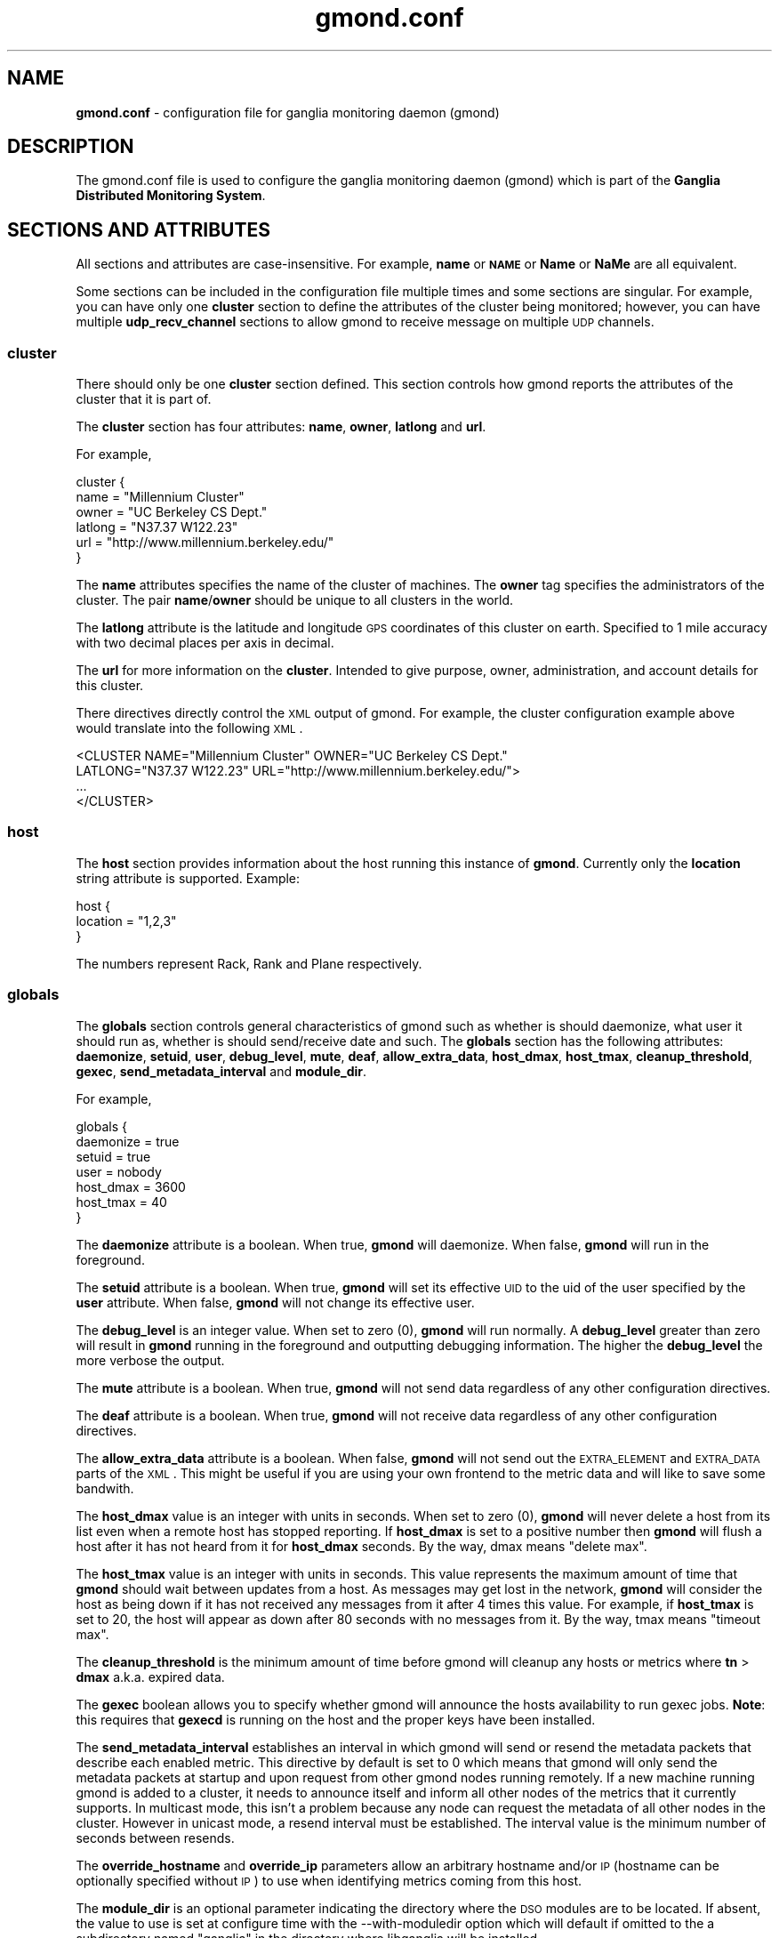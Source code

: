 .\" Automatically generated by Pod::Man 2.22 (Pod::Simple 3.07)
.\"
.\" Standard preamble:
.\" ========================================================================
.de Sp \" Vertical space (when we can't use .PP)
.if t .sp .5v
.if n .sp
..
.de Vb \" Begin verbatim text
.ft CW
.nf
.ne \\$1
..
.de Ve \" End verbatim text
.ft R
.fi
..
.\" Set up some character translations and predefined strings.  \*(-- will
.\" give an unbreakable dash, \*(PI will give pi, \*(L" will give a left
.\" double quote, and \*(R" will give a right double quote.  \*(C+ will
.\" give a nicer C++.  Capital omega is used to do unbreakable dashes and
.\" therefore won't be available.  \*(C` and \*(C' expand to `' in nroff,
.\" nothing in troff, for use with C<>.
.tr \(*W-
.ds C+ C\v'-.1v'\h'-1p'\s-2+\h'-1p'+\s0\v'.1v'\h'-1p'
.ie n \{\
.    ds -- \(*W-
.    ds PI pi
.    if (\n(.H=4u)&(1m=24u) .ds -- \(*W\h'-12u'\(*W\h'-12u'-\" diablo 10 pitch
.    if (\n(.H=4u)&(1m=20u) .ds -- \(*W\h'-12u'\(*W\h'-8u'-\"  diablo 12 pitch
.    ds L" ""
.    ds R" ""
.    ds C` ""
.    ds C' ""
'br\}
.el\{\
.    ds -- \|\(em\|
.    ds PI \(*p
.    ds L" ``
.    ds R" ''
'br\}
.\"
.\" Escape single quotes in literal strings from groff's Unicode transform.
.ie \n(.g .ds Aq \(aq
.el       .ds Aq '
.\"
.\" If the F register is turned on, we'll generate index entries on stderr for
.\" titles (.TH), headers (.SH), subsections (.SS), items (.Ip), and index
.\" entries marked with X<> in POD.  Of course, you'll have to process the
.\" output yourself in some meaningful fashion.
.ie \nF \{\
.    de IX
.    tm Index:\\$1\t\\n%\t"\\$2"
..
.    nr % 0
.    rr F
.\}
.el \{\
.    de IX
..
.\}
.\"
.\" Accent mark definitions (@(#)ms.acc 1.5 88/02/08 SMI; from UCB 4.2).
.\" Fear.  Run.  Save yourself.  No user-serviceable parts.
.    \" fudge factors for nroff and troff
.if n \{\
.    ds #H 0
.    ds #V .8m
.    ds #F .3m
.    ds #[ \f1
.    ds #] \fP
.\}
.if t \{\
.    ds #H ((1u-(\\\\n(.fu%2u))*.13m)
.    ds #V .6m
.    ds #F 0
.    ds #[ \&
.    ds #] \&
.\}
.    \" simple accents for nroff and troff
.if n \{\
.    ds ' \&
.    ds ` \&
.    ds ^ \&
.    ds , \&
.    ds ~ ~
.    ds /
.\}
.if t \{\
.    ds ' \\k:\h'-(\\n(.wu*8/10-\*(#H)'\'\h"|\\n:u"
.    ds ` \\k:\h'-(\\n(.wu*8/10-\*(#H)'\`\h'|\\n:u'
.    ds ^ \\k:\h'-(\\n(.wu*10/11-\*(#H)'^\h'|\\n:u'
.    ds , \\k:\h'-(\\n(.wu*8/10)',\h'|\\n:u'
.    ds ~ \\k:\h'-(\\n(.wu-\*(#H-.1m)'~\h'|\\n:u'
.    ds / \\k:\h'-(\\n(.wu*8/10-\*(#H)'\z\(sl\h'|\\n:u'
.\}
.    \" troff and (daisy-wheel) nroff accents
.ds : \\k:\h'-(\\n(.wu*8/10-\*(#H+.1m+\*(#F)'\v'-\*(#V'\z.\h'.2m+\*(#F'.\h'|\\n:u'\v'\*(#V'
.ds 8 \h'\*(#H'\(*b\h'-\*(#H'
.ds o \\k:\h'-(\\n(.wu+\w'\(de'u-\*(#H)/2u'\v'-.3n'\*(#[\z\(de\v'.3n'\h'|\\n:u'\*(#]
.ds d- \h'\*(#H'\(pd\h'-\w'~'u'\v'-.25m'\f2\(hy\fP\v'.25m'\h'-\*(#H'
.ds D- D\\k:\h'-\w'D'u'\v'-.11m'\z\(hy\v'.11m'\h'|\\n:u'
.ds th \*(#[\v'.3m'\s+1I\s-1\v'-.3m'\h'-(\w'I'u*2/3)'\s-1o\s+1\*(#]
.ds Th \*(#[\s+2I\s-2\h'-\w'I'u*3/5'\v'-.3m'o\v'.3m'\*(#]
.ds ae a\h'-(\w'a'u*4/10)'e
.ds Ae A\h'-(\w'A'u*4/10)'E
.    \" corrections for vroff
.if v .ds ~ \\k:\h'-(\\n(.wu*9/10-\*(#H)'\s-2\u~\d\s+2\h'|\\n:u'
.if v .ds ^ \\k:\h'-(\\n(.wu*10/11-\*(#H)'\v'-.4m'^\v'.4m'\h'|\\n:u'
.    \" for low resolution devices (crt and lpr)
.if \n(.H>23 .if \n(.V>19 \
\{\
.    ds : e
.    ds 8 ss
.    ds o a
.    ds d- d\h'-1'\(ga
.    ds D- D\h'-1'\(hy
.    ds th \o'bp'
.    ds Th \o'LP'
.    ds ae ae
.    ds Ae AE
.\}
.rm #[ #] #H #V #F C
.\" ========================================================================
.\"
.IX Title "gmond.conf 5"
.TH gmond.conf 5 "2012-08-13" "ganglia/3.3.8" "Ganglia Monitoring System"
.\" For nroff, turn off justification.  Always turn off hyphenation; it makes
.\" way too many mistakes in technical documents.
.if n .ad l
.nh
.SH "NAME"
\&\fBgmond.conf\fR \- configuration file for ganglia monitoring
daemon (gmond)
.SH "DESCRIPTION"
.IX Header "DESCRIPTION"
The gmond.conf file is used to configure the ganglia
monitoring daemon (gmond) which is part of the \fBGanglia
Distributed Monitoring System\fR.
.SH "SECTIONS AND ATTRIBUTES"
.IX Header "SECTIONS AND ATTRIBUTES"
All sections and attributes are case-insensitive.  For example,
\&\fBname\fR or \fB\s-1NAME\s0\fR or \fBName\fR or \fBNaMe\fR are all equivalent.
.PP
Some sections can be included in the configuration file multiple
times and some sections are singular.  For example, you can
have only one \fBcluster\fR section to define the attributes of
the cluster being monitored; however, you can have multiple
\&\fBudp_recv_channel\fR sections to allow gmond to receive message
on multiple \s-1UDP\s0 channels.
.SS "cluster"
.IX Subsection "cluster"
There should only be one \fBcluster\fR section defined.  This
section controls how gmond reports the attributes of the
cluster that it is part of.
.PP
The \fBcluster\fR section has four attributes: \fBname\fR,
\&\fBowner\fR, \fBlatlong\fR and \fBurl\fR.
.PP
For example,
.PP
.Vb 6
\&  cluster {
\&    name = "Millennium Cluster"
\&    owner = "UC Berkeley CS Dept."
\&    latlong = "N37.37 W122.23"
\&    url = "http://www.millennium.berkeley.edu/"
\&  }
.Ve
.PP
The \fBname\fR attributes specifies the name of the cluster of 
machines.  The \fBowner\fR tag specifies the administrators of 
the cluster.  The pair \fBname\fR/\fBowner\fR should be unique
to all clusters in the world.
.PP
The \fBlatlong\fR attribute is the latitude and longitude \s-1GPS\s0 
coordinates of this cluster on earth.  Specified to 1 mile 
accuracy with two decimal places per axis in decimal.
.PP
The \fBurl\fR for more information on the \fBcluster\fR. 
Intended to give purpose, owner, administration, and account details 
for this cluster.
.PP
There directives directly control the \s-1XML\s0 output of gmond.  For
example, the cluster configuration example above would translate
into the following \s-1XML\s0.
.PP
.Vb 4
\&  <CLUSTER NAME="Millennium Cluster" OWNER="UC Berkeley CS Dept."
\&           LATLONG="N37.37 W122.23" URL="http://www.millennium.berkeley.edu/">
\&  ...
\&  </CLUSTER>
.Ve
.SS "host"
.IX Subsection "host"
The \fBhost\fR section provides information about the host running this
instance of \fBgmond\fR. Currently only the \fBlocation\fR string attribute is
supported. Example:
.PP
.Vb 3
\& host {
\&   location = "1,2,3"
\& }
.Ve
.PP
The numbers represent Rack, Rank and Plane respectively.
.SS "globals"
.IX Subsection "globals"
The \fBglobals\fR section controls general characteristics of gmond
such as whether is should daemonize, what user it should run as,
whether is should send/receive date and such.  The \fBglobals\fR
section has the following attributes: \fBdaemonize\fR, \fBsetuid\fR, \fBuser\fR,
\&\fBdebug_level\fR, \fBmute\fR, \fBdeaf\fR, \fBallow_extra_data\fR, \fBhost_dmax\fR,
\&\fBhost_tmax\fR, \fBcleanup_threshold\fR, \fBgexec\fR, \fBsend_metadata_interval\fR
and \fBmodule_dir\fR.
.PP
For example,
.PP
.Vb 7
\&  globals {
\&    daemonize = true
\&    setuid = true
\&    user = nobody
\&    host_dmax = 3600
\&    host_tmax = 40
\&  }
.Ve
.PP
The \fBdaemonize\fR attribute is a boolean.  When true, \fBgmond\fR will 
daemonize.  When false, \fBgmond\fR will run in the foreground.
.PP
The \fBsetuid\fR attribute is a boolean.  When true, \fBgmond\fR will
set its effective \s-1UID\s0 to the uid of the user specified by the \fBuser\fR
attribute.  When false, \fBgmond\fR will not change its effective user.
.PP
The \fBdebug_level\fR is an integer value.  When set to zero (0), \fBgmond\fR
will run normally.  A \fBdebug_level\fR greater than zero will result in
\&\fBgmond\fR running in the foreground and outputting debugging information.
The higher the \fBdebug_level\fR the more verbose the output.
.PP
The \fBmute\fR attribute is a boolean.  When true, \fBgmond\fR will not 
send data regardless of any other configuration directives.
.PP
The \fBdeaf\fR attribute is a boolean.  When true, \fBgmond\fR will not 
receive data regardless of any other configuration directives.
.PP
The \fBallow_extra_data\fR attribute is a boolean.  When false, \fBgmond\fR will
not send out the \s-1EXTRA_ELEMENT\s0 and \s-1EXTRA_DATA\s0 parts of the \s-1XML\s0.  This might
be useful if you are using your own frontend to the metric data and will
like to save some bandwith.
.PP
The \fBhost_dmax\fR value is an integer with units in seconds.  When set 
to zero (0), \fBgmond\fR will never delete a host from its list even when 
a remote host has stopped reporting.  If \fBhost_dmax\fR is set to a
positive number then \fBgmond\fR will flush a host after it has not heard
from it for \fBhost_dmax\fR seconds.  By the way, dmax means \*(L"delete max\*(R".
.PP
The \fBhost_tmax\fR value is an integer with units in seconds. This value
represents the maximum amount of time that \fBgmond\fR should wait between
updates from a host. As messages may get lost in the network, \fBgmond\fR
will consider the host as being down if it has not received any messages
from it after 4 times this value. For example, if \fBhost_tmax\fR is set 
to 20, the host will appear as down after 80 seconds with no messages
from it. By the way, tmax means \*(L"timeout max\*(R".
.PP
The \fBcleanup_threshold\fR is the minimum amount of time before gmond
will cleanup any hosts or metrics where \fBtn\fR > \fBdmax\fR a.k.a. expired
data.
.PP
The \fBgexec\fR boolean allows you to specify whether gmond will announce
the hosts availability to run gexec jobs.  \fBNote\fR: this requires
that \fBgexecd\fR is running on the host and the proper keys have been
installed.
.PP
The \fBsend_metadata_interval\fR establishes an interval in which gmond
will send or resend the metadata packets that describe each enabled 
metric. This directive by default is set to 0 which means that gmond will
only send the metadata packets at startup and upon request from other 
gmond nodes running remotely. If a new machine running gmond is added
to a cluster, it needs to announce itself and inform all other nodes of the
metrics that it currently supports. In multicast mode, this isn't a problem
because any node can request the metadata of all other nodes in the cluster.
However in unicast mode, a resend interval must be established. The interval
value is the minimum number of seconds between resends.
.PP
The \fBoverride_hostname\fR and \fBoverride_ip\fR parameters allow an arbitrary
hostname and/or \s-1IP\s0 (hostname can be optionally specified without \s-1IP\s0) to
use when identifying metrics coming from this host.
.PP
The \fBmodule_dir\fR is an optional parameter indicating the directory where
the \s-1DSO\s0 modules are to be located.  If absent, the value to use is set at
configure time with the \-\-with\-moduledir option which will default if omitted
to the a subdirectory named \*(L"ganglia\*(R" in the directory where libganglia will
be installed.
.PP
For example, in a 32\-bit Intel compatible Linux host that is usually:
.PP
.Vb 1
\&  /usr/lib/ganglia
.Ve
.SS "udp_send_channel"
.IX Subsection "udp_send_channel"
You can define as many \fBudp_send_channel\fR sections as you like within
the limitations of memory and file descriptors.  If \fBgmond\fR is configured
as \fBmute\fR this section will be ignored.
.PP
The \fBudp_send_channel\fR has a total of seven attributes: \fBmcast_join\fR,
\&\fBmcast_if\fR, \fBhost\fR, \fBport\fR, \fBttl\fR, \fBbind\fR and \fBbind_hostname\fR.
\&\fBbind\fR and \fBbind_hostname\fR are mutually exclusive.
.PP
For example, the 2.5.x version gmond would send on the following single channel
by default...
.PP
.Vb 4
\&  udp_send_channel {
\&    mcast_join = 239.2.11.71
\&    port       = 8649
\&  }
.Ve
.PP
The \fBmcast_join\fR and \fBmcast_if\fR attributes are optional.  When specified
\&\fBgmond\fR will create the \s-1UDP\s0 socket and join the \fBmcast_join\fR multicast group
and send data out the interface specified by \fBmcast_if\fR.
.PP
You can use the \fBbind\fR attribute to bind to a particular local address to
be used as the source for the multicast packets sent or let gmond resolve the
default hostname if \fBbind_hostname\fR = yes.
.PP
If only a \fBhost\fR and \fBport\fR are specified then \fBgmond\fR will send unicast \s-1UDP\s0
messages to the hosts specified.
.PP
You could specify multiple unicast hosts for redundancy as \fBgmond\fR will send
\&\s-1UDP\s0 messages to all \s-1UDP\s0 channels.
.PP
Be careful though not to mix multicast and unicast attributes in the same
udp_send_channel definition.
.PP
For example...
.PP
.Vb 8
\&  udp_send_channel {
\&    host = host.foo.com
\&    port = 2389
\&  }
\&  udp_send_channel {
\&    host = 192.168.3.4
\&    port = 2344
\&  }
.Ve
.PP
would configure gmond to send messages to two hosts.  The \fBhost\fR specification
can be an IPv4/IPv6 address or a resolvable hostname.
.PP
The \fBttl\fR attribute lets you modify the Time-To-Live (\s-1TTL\s0) of outgoing messages
(unicast or multicast).
.SS "udp_recv_channel"
.IX Subsection "udp_recv_channel"
You can specify as many \fBudp_recv_channel\fR sections as you like within the 
limits of memory and file descriptors.  If \fBgmond\fR is configured \fBdeaf\fR
this attribute will be ignored.
.PP
The \fBudp_recv_channel\fR section has following attributes:
\&\fBmcast_join\fR, \fBbind\fR, \fBport\fR, \fBmcast_if\fR, \fBfamily\fR and \fBretry_bind\fR.
The \fBudp_recv_channel\fR can also have an \fBacl\fR definition (see
\&\s-1ACCESS\s0 \s-1CONTROL\s0 \s-1LISTS\s0 below).
.PP
For example, the 2.5.x gmond ran with a single udp receive channel...
.PP
.Vb 5
\&  udp_recv_channel {
\&    mcast_join = 239.2.11.71
\&    bind       = 239.2.11.71
\&    port       = 8649
\&  }
.Ve
.PP
The \fBmcast_join\fR and \fBmcast_if\fR should only be used if you want to 
have this \s-1UDP\s0 channel receive multicast packets the multicast
group \fBmcast_join\fR on interface \fBmcast_if\fR.  If you do not specify
multicast attributes then \fBgmond\fR will simply create a \s-1UDP\s0 server
on the specified \fBport\fR.
.PP
You can use the \fBbind\fR attribute to bind to a particular local address.
.PP
The family address is set to \fBinet4\fR by default.  If you want to bind
the port to an \fBinet6\fR port, you need to specify that in the family
attribute.  Ganglia will not allow IPV6=>\s-1IPV4\s0 mapping (for portability
and security reasons).  If you want to listen on both \fBinet4\fR and
\&\fBinet6\fR for a particular port, explicitly state it with the following:
.PP
.Vb 8
\&  udp_recv_channel {
\&    port = 8666
\&    family = inet4
\&  }
\&  udp_recv_channel {
\&    port = 8666
\&    family = inet6
\&  }
.Ve
.PP
If you specify a bind address, the family of that address takes precedence.
f your IPv6 stack doesn't support \s-1IPV6_V6ONLY\s0, a warning will be issued
but gmond will continue working (this should rarely happen).
.PP
Multicast Note: for multicast, specifying a \fBbind\fR address with the same
value used for \fBmcast_join\fR will prevent unicast \s-1UDP\s0 messages to the same
\&\fBport\fR from being processed.
.PP
The sFlow protocol (see http://www.sflow.org) can be used to collect
a standard set of performance metrics from servers. For servers that
don't include embedded sFlow agents, an open source sFlow agent is available
on SourceForge (see http://host\-sflow.sourceforge.net).
.PP
To configure \fBgmond\fR to receive sFlow datagrams, simply
add a \fBudp_recv_channel\fR with the \fBport\fR set to 6343 (the \s-1IANA\s0 registered
port for sFlow):
.PP
.Vb 3
\&  udp_recv_channel {
\&    port = 6343
\&  }
.Ve
.PP
Note: sFlow is unicast protocol, so don't include \fBmcast_join\fR join.
Note: To use some other port for sFlow, set it here and then specify the port
in an \fBsflow\fR section (see below).
.PP
\&\fBgmond\fR will fail to run if it can't bind to all defined
\&\fBudp_recv_channel\fRs.  Sometimes, on machines configured by \s-1DHCP\s0,
for example, the \fBgmond\fR daemon starts before a network address is
assigned to the interface.  Consequently, the bind fails and the 
\&\fBgmond\fR daemon does not run.  To assist in this situation, the
boolean parameter \fBretry_bind\fR can be set to the value \fBtrue\fR
and then the daemon will not abort on failure, it will enter a
loop and repeat the bind attempt every 60 seconds:
.PP
.Vb 4
\&  udp_recv_channel {
\&    port = 6343
\&    retry_bind = true
\&  }
.Ve
.SS "tcp_accept_channel"
.IX Subsection "tcp_accept_channel"
You can specify as many \fBtcp_accept_channel\fR sections as you like
within the limitations of memory and file descriptors.  If \fBgmond\fR
is configured to be \fBmute\fR, then these sections are ignored.
.PP
The \fBtcp_accept_channel\fR has the following attributes: \fBbind\fR, \fBport\fR, 
\&\fBinterface\fR, \fBfamily\fR and \fBtimeout\fR.  A \fBtcp_accept_channel\fR may also have
an \fBacl\fR section specified (see \s-1ACCESS\s0 \s-1CONTROL\s0 \s-1LISTS\s0 below).
.PP
For example, 2.5.x gmond would accept connections on a single \s-1TCP\s0
channel.
.PP
.Vb 3
\&  tcp_accept_channel {
\&    port = 8649
\&  }
.Ve
.PP
The \fBbind\fR address is optional and allows you to specify which 
local address \fBgmond\fR will bind to for this channel.
.PP
The \fBport\fR is an integer than specifies which port to answer 
requests for data.
.PP
The \fBfamily\fR address is set to \fBinet4\fR by default.  If you want to bind
the port to an \fBinet6\fR port, you need to specify that in the family
attribute.  Ganglia will not allow IPV6=>\s-1IPV4\s0 mapping (for portability
and security reasons).  If you want to listen on both \fBinet4\fR and
\&\fBinet6\fR for a particular port, explicitly state it with the following:
.PP
.Vb 8
\&  tcp_accept_channel {
\&    port = 8666
\&    family = inet4
\&  }
\&  tcp_accept_channel {
\&    port = 8666
\&    family = inet6
\&  }
.Ve
.PP
If you specify a bind address, the family of that address takes precedence.
If your IPv6 stack doesn't support \s-1IPV6_V6ONLY\s0, a warning will be issued
but gmond will continue working (this should rarely happen).
.PP
The \fBtimeout\fR attribute allows you to specify how many microseconds to block
before closing a connection to a client.  The default is set to \-1 (blocking
\&\s-1IO\s0) and will never abort a connection regardless of how slow the client is
in fetching the report data.
.PP
The \fBinterface\fR is not implemented at this time (use \fBbind\fR).
.SS "collection_group"
.IX Subsection "collection_group"
You can specify as many \fBcollection_group\fR section as you like
within the limitations of memory.  A \fBcollection_group\fR has
the following attributes: \fBcollect_once\fR, \fBcollect_every\fR
and \fBtime_threshold\fR.  A \fBcollection_group\fR must also contain one
or more \fBmetric\fR sections.
.PP
The \fBmetric\fR section has the following attributes: (one of \fBname\fR 
or \fBname_match\fR; \fBname_match\fR is only permitted if pcre support is
compiled in), \fBvalue_threshold\fR and \fBtitle\fR.  For a list of 
available metric names, run the following command:
.PP
.Vb 1
\&  % gmond \-m
.Ve
.PP
Here is an example of a collection group for a static metric...
.PP
.Vb 8
\&  collection_group {
\&    collect_once   = yes
\&    time_threshold = 1800
\&    metric {
\&     name = "cpu_num"
\&     title = "Number of CPUs"
\&    }
\&  }
.Ve
.PP
This \fBcollection_group\fR entry would cause gmond to collect the 
\&\fBcpu_num\fR metric once at startup (since the number of CPUs will not 
change between reboots).  The metric \fBcpu_num\fR would be send
every 1/2 hour (1800 seconds).  The default value for the \fBtime_threshold\fR
is 3600 seconds if no \fBtime_threshold\fR is specified.
.PP
The \fBtime_threshold\fR is the maximum amount of time that can pass before
gmond sends all \fBmetric\fRs specified in the \fBcollection_group\fR to all
configured \fBudp_send_channel\fRs.  A \fBmetric\fR may be sent before this
\&\fBtime_threshold\fR is met if during collection the value surpasses the
\&\fBvalue_threshold\fR (explained below).
.PP
Here is an example of a collection group for a volatile metric...
.PP
.Vb 10
\&  collection_group {
\&    collect_every = 60
\&    time_threshold = 300
\&    metric {
\&      name = "cpu_user"
\&      value_threshold = 5.0
\&      title = "CPU User"
\&    }
\&    metric {
\&      name = "cpu_idle"
\&      value_threshold = 10.0
\&      title = "CPU Idle"
\&    }
\&  }
.Ve
.PP
This collection group would collect the \fBcpu_user\fR and \fBcpu_idle\fR metrics
every 60 seconds (specified in \fBcollect_every\fR).  If \fBcpu_user\fR varies by
5.0% or \fBcpu_idle\fR varies by 10.0%, then the entire \fBcollection_group\fR
is sent.  If no \fBvalue_threshold\fR is triggered within \fBtime_threshold\fR
seconds (in this case 300), the entire \fBcollection_group\fR is sent.
.PP
Each time the metric value is collected the new value is compared with
the old value collected.  If the difference between the last value and
the current value is greater than the \fBvalue_threshold\fR, the entire
collection group is send to the \fBudp_send_channel\fRs defined.
.PP
It's important to note that all metrics in a collection group are sent
even when only a single \fBvalue_threshold\fR is surpassed.
.PP
In addition a user friendly title can be substituted for the metric name
by including a \fBtitle\fR within the \fBmetric\fR section.
.PP
By using the \fBname_match\fR parameter instead of \fBname\fR, it is possible
to use a single definition to configure multiple metrics that match a
regular expression.  The perl compatible regular expression (pcre) syntax
is used.  This approach is particularly useful for a series of metrics
that may vary in number between reboots (e.g. metric names that
are generated for each individual \s-1NIC\s0 or \s-1CPU\s0 core).
.PP
Here is an example of using the \fBname_match\fR directive to enable
the multicpu metrics:
.PP
.Vb 5
\&  metric {
\&    name_match = "multicpu_([a\-z]+)([0\-9]+)"
\&    value_threshold = 1.0
\&    title = "CPU\-\e\e2 \e\e1"
\&  }
.Ve
.PP
Note that in the example above, there are two matches: the alphabetical
match matches the variations of the metric name (e.g. \fBidle\fR, \fBsystem\fR)
while the numeric match matches the \s-1CPU\s0 core number.  The second thing
to note is the use of substitutions within the argument to \fBtitle\fR.
.PP
If both \fBname\fR and \fBname_match\fR are specified, then \fBname\fR is ignored.
.SS "Modules"
.IX Subsection "Modules"
A \fBmodules\fR section contains the parameters that are necessary to load a
metric module. A metric module is a dynamically loadable module that 
extends the available metrics that gmond is able to collect. Each \fBmodules\fR
section contains at least one \fBmodule\fR section.  Within a \fBmodule\fR section
are the directives \fBname\fR, \fBlanguage\fR, \fBenabled\fR, \fBpath\fR and \fBparams\fR.  
The module \fBname\fR is the name of the module as determined by the module 
structure if the module was developed in C/\*(C+.  Alternatively, the 
\&\fBname\fR can be the name of the source file if the module has been 
implemented in a interpreted language such as python.  A \fBlanguage\fR 
designation must be specified as a string value for each module.  The 
\&\fBlanguage\fR directive must correspond to the source code language in 
which the module was implemented (ex. language = \*(L"python\*(R").  If a 
\&\fBlanguage\fR directive does not exist for the module, the assumed 
language will be \*(L"C/\*(C+\*(R". The \fBenabled\fR directive allows a metric module
to be easily enabled or disabled through the configuration file. If the
\&\fBenabled\fR directive is not included in the module configuration, the 
enabled state will default to \*(L"yes\*(R". One thing to note is that if a 
module has been disabled yet the metric which that module implements 
is still listed as part of a collection group, gmond will produce a 
warning message.  However gmond will continue to function normally 
by simply ignoring the metric. The \fBpath\fR is the path from which 
gmond is expected to load the  module (C/\*(C+ compiled dynamically 
loadable module only).  The \fBparams\fR directive can be used to pass 
a single string parameter directly to the module initialization 
function (C/\*(C+ module only). Multiple parameters can be passed to 
the module's initialization function by including one or more 
\&\fBparam\fR sections. Each \fBparam\fR section must be named and contain 
a \fBvalue\fR directive. Once a module has been loaded, the additional 
metrics can be discovered by invoking \fBgmond \-m\fR.
.PP
.Vb 10
\&   modules {
\&     module {
\&       name = "example_module"
\&       language = "C/C++"
\&       enabled = yes
\&       path = "modexample.so"
\&       params = "An extra raw parameter"
\&       param RandomMax {
\&         value = 75
\&       }
\&       param ConstantValue {
\&         value = 25
\&       }
\&     }
\&   }
.Ve
.SS "sFlow"
.IX Subsection "sFlow"
The \fBsflow\fR group is optional and has the following optional
attributes: \fBudp_port\fR, \fBaccept_vm_metrics\fR, \fBaccept_http_metrics\fR,
\&\fBaccept_memcache_metrics\fR, \fBaccept_jvm_metrics\fR,
\&\fBmultiple_http_instances\fR,\fBmultiple_memcache_instances\fR,
\&\fBmultiple_jvm_instances\fR. By default, a
\&\fBudp_recv_channel\fR on port 6343 (the \s-1IANA\s0 registered port for
sFlow) is all that is required to accept and process sFlow
datagrams.  To receive sFlow on some other port requires both
a \fBudp_recv_channel\fR for the other port and a \fBudp_port\fR
setting here. For example:
.PP
.Vb 3
\&   udp_recv_channel {
\&     port = 7343
\&   }
\&
\&   sflow {
\&     udp_port = 7343
\&   }
.Ve
.PP
An sFlow agent running on a hypervisor may also be sending
metrics for its local virtual machines.  By default these
metrics are ignored, but the \fBaccept_vm_metrics\fR flag can
be used to accept those metrics too,  and prefix them with
an identifier for each virtual machine.
.PP
.Vb 3
\&   sflow {
\&     accept_vm_metrics = yes
\&   }
.Ve
.PP
The sFlow feed may also contain metrics sent from \s-1HTTP\s0 or memcached
servers,  or from Java VMs.  Extra options can be used to ignore
or accept these metrics,  and to indicate that there may be multiple
instances per host.  For example:
.PP
.Vb 4
\&    sflow {
\&      accept_http_metrics = yes
\&      multiple_http_instances = yes
\&    }
.Ve
.PP
will allow the \s-1HTTP\s0 metrics, and also mark them with a distinguishing
identifier so that each instance can be trended separately.  (If multiple
instances are reporting and this flag is not set,  the results are likely
to be garbled.)
.SS "Include"
.IX Subsection "Include"
This directive allows the user to include additional configuration files
rather than having to add all gmond configuration directives to the
gmond.conf file.  The following example includes any file with the extension
of .conf contained in the directory conf.d as if the contents of the included 
configuration files were part of the original gmond.conf file. This allows 
the user to modularize their configuration file.  One usage example might 
be to load individual metric modules by including module specific .conf files.
.PP
include ('/etc/ganglia/conf.d/*.conf')
.SH "ACCESS CONTROL"
.IX Header "ACCESS CONTROL"
The \fBudp_recv_channel\fR and \fBtcp_accept_channel\fR directives
can contain an Access Control List (\s-1ACL\s0).  This \s-1ACL\s0 allows you to specify
exactly which hosts gmond process data from.
.PP
An example of an \fBacl\fR entry looks like
.PP
.Vb 8
\&  acl {
\&    default = "deny"
\&    access {
\&      ip = 192.168.0.4
\&      mask = 32
\&      action = "allow"
\&    }
\&  }
.Ve
.PP
This \s-1ACL\s0 will by default reject all traffic that is not specifically from
host 192.168.0.4 (the mask size for an IPv4 address is 32, the mask size
for an IPv6 address is 128 to represent a single host).
.PP
Here is another example
.PP
.Vb 10
\&  acl {
\&    default = "allow"
\&    access {
\&      ip = 192.168.0.0
\&      mask = 24
\&      action = "deny"
\&    }
\&    access {
\&      ip = ::ff:1.2.3.0
\&      mask = 120
\&      action = "deny"
\&    }
\&  }
.Ve
.PP
This \s-1ACL\s0 will by default allow all traffic unless it comes from the 
two subnets specified with action = \*(L"deny\*(R".
.SH "EXAMPLE"
.IX Header "EXAMPLE"
The default behavior for a 2.5.x gmond would be specified as...
.PP
.Vb 12
\&  udp_recv_channel {
\&    mcast_join = 239.2.11.71
\&    bind       = 239.2.11.71
\&    port       = 8649
\&  }
\&  udp_send_channel {
\&    mcast_join = 239.2.11.71
\&    port       = 8649
\&  }
\&  tcp_accept_channel {
\&    port       = 8649
\&  }
.Ve
.PP
To see the complete default configuration for gmond simply run:
.PP
.Vb 1
\&  % gmond \-t
.Ve
.PP
gmond will print out its default behavior in a configuration file
and then exit.  Capturing this output to a file can serve as
a useful starting point for creating your own custom configuration.
.PP
.Vb 1
\&  % gmond \-t > custom.conf
.Ve
.PP
edit \fBcustom.conf\fR to taste and then
.PP
.Vb 1
\&  % gmond \-c ./custom.conf
.Ve
.SH "SEE ALSO"
.IX Header "SEE ALSO"
\&\fIgmond\fR\|(1).
.SH "NOTES"
.IX Header "NOTES"
The ganglia web site is at http://ganglia.info/.
.SH "COPYRIGHT"
.IX Header "COPYRIGHT"
Copyright (c) 2005 The University of California, Berkeley
